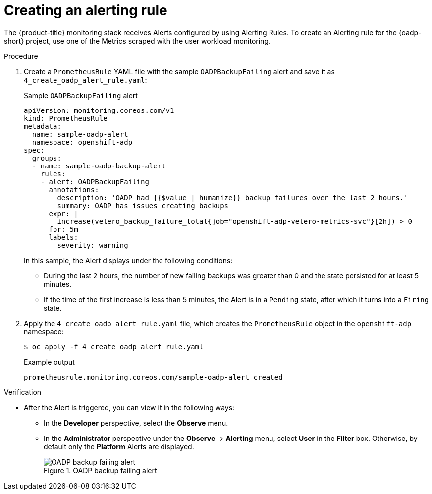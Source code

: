 // Module included in the following assemblies:
//
// * backup_and_restore/application_backup_and_restore/troubleshooting/oadp-monitoring.adoc

:_mod-docs-content-type: PROCEDURE
[id="creating-alerting-rules_{context}"]
= Creating an alerting rule

[role="_abstract"]
The {product-title} monitoring stack receives Alerts configured by using Alerting Rules. To create an Alerting rule for the {oadp-short} project, use one of the Metrics scraped with the user workload monitoring.

.Procedure

. Create a `PrometheusRule` YAML file with the sample `OADPBackupFailing` alert and save it as `4_create_oadp_alert_rule.yaml`:
+

.Sample `OADPBackupFailing` alert
[source,yaml]
+
----
apiVersion: monitoring.coreos.com/v1
kind: PrometheusRule
metadata:
  name: sample-oadp-alert
  namespace: openshift-adp
spec:
  groups:
  - name: sample-oadp-backup-alert
    rules:
    - alert: OADPBackupFailing
      annotations:
        description: 'OADP had {{$value | humanize}} backup failures over the last 2 hours.'
        summary: OADP has issues creating backups
      expr: |
        increase(velero_backup_failure_total{job="openshift-adp-velero-metrics-svc"}[2h]) > 0
      for: 5m
      labels:
        severity: warning
----
+
In this sample, the Alert displays under the following conditions:
+
* During the last 2 hours, the number of new failing backups was greater than 0 and the state persisted for at least 5 minutes.
* If the time of the first increase is less than 5 minutes, the Alert is in a `Pending` state, after which it turns into a `Firing` state.

. Apply the `4_create_oadp_alert_rule.yaml` file, which creates the `PrometheusRule` object in the `openshift-adp` namespace:
+
[source,terminal]
----
$ oc apply -f 4_create_oadp_alert_rule.yaml
----
+

.Example output
[source,terminal]
----
prometheusrule.monitoring.coreos.com/sample-oadp-alert created
----

.Verification

* After the Alert is triggered, you can view it in the following ways:
** In the *Developer* perspective, select the *Observe* menu.
** In the *Administrator* perspective under the *Observe* -> *Alerting* menu, select *User* in the *Filter* box. Otherwise, by default only the *Platform* Alerts are displayed.
+

.OADP backup failing alert

image::oadp-backup-failing-alert.png[OADP backup failing alert]
